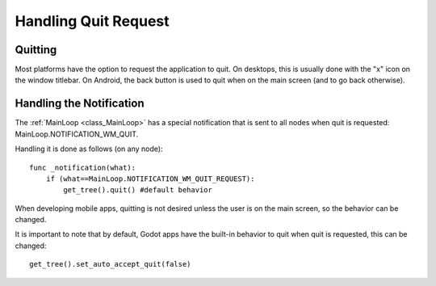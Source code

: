 .. _doc_handling_quit_request:

Handling Quit Request
=====================

Quitting
--------

Most platforms have the option to request the application to quit. On
desktops, this is usually done with the "x" icon on the window titlebar.
On Android, the back button is used to quit when on the main screen (and
to go back otherwise).

Handling the Notification
-------------------------

The
:ref:`MainLoop <class_MainLoop>`
has a special notification that is sent to all nodes when quit is
requested: MainLoop.NOTIFICATION\_WM\_QUIT.

Handling it is done as follows (on any node):

::

    func _notification(what):
        if (what==MainLoop.NOTIFICATION_WM_QUIT_REQUEST):
            get_tree().quit() #default behavior

When developing mobile apps, quitting is not desired unless the user is
on the main screen, so the behavior can be changed.

It is important to note that by default, Godot apps have the built-in
behavior to quit when quit is requested, this can be changed:

::

    get_tree().set_auto_accept_quit(false)

